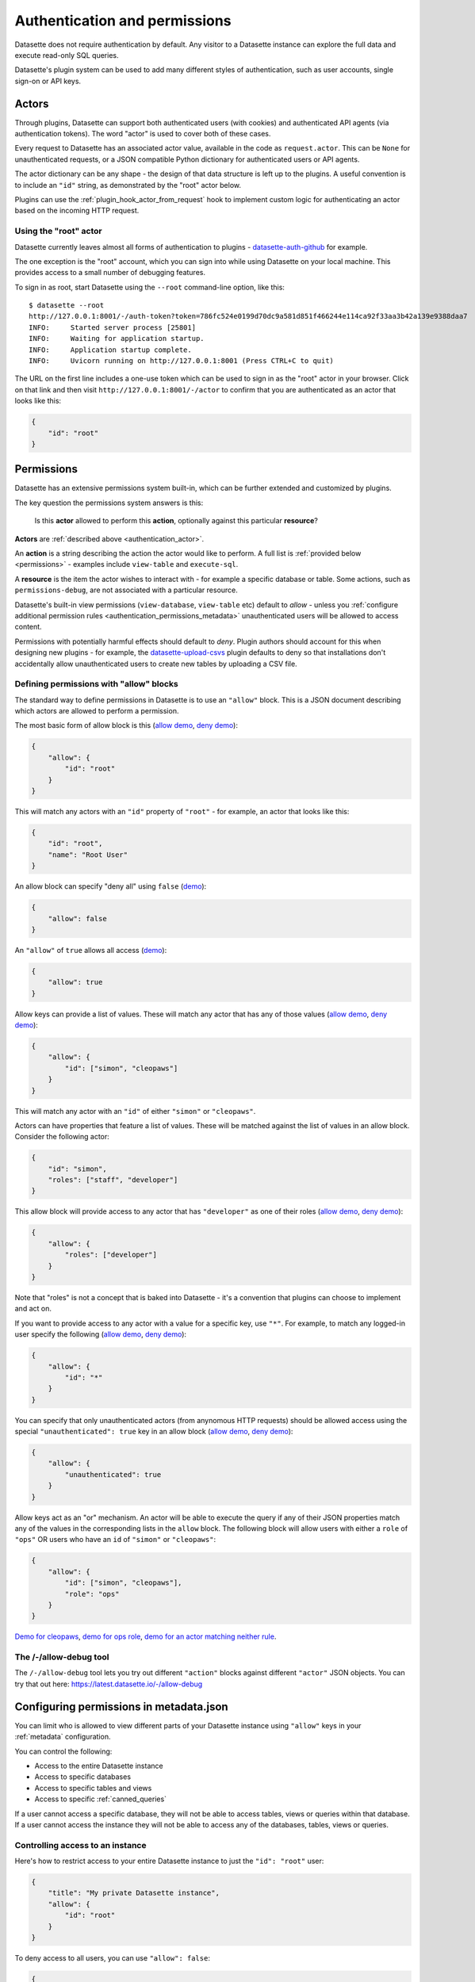 .. _authentication:

================================
 Authentication and permissions
================================

Datasette does not require authentication by default. Any visitor to a Datasette instance can explore the full data and execute read-only SQL queries.

Datasette's plugin system can be used to add many different styles of authentication, such as user accounts, single sign-on or API keys.

.. _authentication_actor:

Actors
======

Through plugins, Datasette can support both authenticated users (with cookies) and authenticated API agents (via authentication tokens). The word "actor" is used to cover both of these cases.

Every request to Datasette has an associated actor value, available in the code as ``request.actor``. This can be ``None`` for unauthenticated requests, or a JSON compatible Python dictionary for authenticated users or API agents.

The actor dictionary can be any shape - the design of that data structure is left up to the plugins. A useful convention is to include an ``"id"`` string, as demonstrated by the "root" actor below.

Plugins can use the :ref:`plugin_hook_actor_from_request` hook to implement custom logic for authenticating an actor based on the incoming HTTP request.

.. _authentication_root:

Using the "root" actor
----------------------

Datasette currently leaves almost all forms of authentication to plugins - `datasette-auth-github <https://github.com/simonw/datasette-auth-github>`__ for example.

The one exception is the "root" account, which you can sign into while using Datasette on your local machine. This provides access to a small number of debugging features.

To sign in as root, start Datasette using the ``--root`` command-line option, like this::

    $ datasette --root
    http://127.0.0.1:8001/-/auth-token?token=786fc524e0199d70dc9a581d851f466244e114ca92f33aa3b42a139e9388daa7
    INFO:     Started server process [25801]
    INFO:     Waiting for application startup.
    INFO:     Application startup complete.
    INFO:     Uvicorn running on http://127.0.0.1:8001 (Press CTRL+C to quit)

The URL on the first line includes a one-use token which can be used to sign in as the "root" actor in your browser. Click on that link and then visit ``http://127.0.0.1:8001/-/actor`` to confirm that you are authenticated as an actor that looks like this:

.. code-block:: json

    {
        "id": "root"
    }

.. _authentication_permissions:

Permissions
===========

Datasette has an extensive permissions system built-in, which can be further extended and customized by plugins.

The key question the permissions system answers is this:

    Is this **actor** allowed to perform this **action**, optionally against this particular **resource**?

**Actors** are :ref:`described above <authentication_actor>`.

An **action** is a string describing the action the actor would like to perform. A full list is :ref:`provided below <permissions>` - examples include ``view-table`` and ``execute-sql``.

A **resource** is the item the actor wishes to interact with - for example a specific database or table. Some actions, such as ``permissions-debug``, are not associated with a particular resource.

Datasette's built-in view permissions (``view-database``, ``view-table`` etc) default to *allow* - unless you :ref:`configure additional permission rules <authentication_permissions_metadata>` unauthenticated users will be allowed to access content.

Permissions with potentially harmful effects should default to *deny*. Plugin authors should account for this when designing new plugins - for example, the `datasette-upload-csvs <https://github.com/simonw/datasette-upload-csvs>`__ plugin defaults to deny so that installations don't accidentally allow unauthenticated users to create new tables by uploading a CSV file.

.. _authentication_permissions_allow:

Defining permissions with "allow" blocks
----------------------------------------

The standard way to define permissions in Datasette is to use an ``"allow"`` block. This is a JSON document describing which actors are allowed to perform a permission.

The most basic form of allow block is this (`allow demo <https://latest.datasette.io/-/allow-debug?actor=%7B%22id%22%3A+%22root%22%7D&allow=%7B%0D%0A++++++++%22id%22%3A+%22root%22%0D%0A++++%7D>`__, `deny demo <https://latest.datasette.io/-/allow-debug?actor=%7B%22id%22%3A+%22trevor%22%7D&allow=%7B%0D%0A++++++++%22id%22%3A+%22root%22%0D%0A++++%7D>`__):

.. code-block:: json

    {
        "allow": {
            "id": "root"
        }
    }

This will match any actors with an ``"id"`` property of ``"root"`` - for example, an actor that looks like this:

.. code-block:: json

    {
        "id": "root",
        "name": "Root User"
    }

An allow block can specify "deny all" using ``false`` (`demo <https://latest.datasette.io/-/allow-debug?actor=%7B%0D%0A++++%22id%22%3A+%22root%22%0D%0A%7D&allow=false>`__):

.. code-block:: json

    {
        "allow": false
    }

An ``"allow"`` of ``true`` allows all access (`demo <https://latest.datasette.io/-/allow-debug?actor=%7B%0D%0A++++%22id%22%3A+%22root%22%0D%0A%7D&allow=true>`__):

.. code-block:: json

    {
        "allow": true
    }

Allow keys can provide a list of values. These will match any actor that has any of those values (`allow demo <https://latest.datasette.io/-/allow-debug?actor=%7B%0D%0A++++%22id%22%3A+%22cleopaws%22%0D%0A%7D&allow=%7B%0D%0A++++%22id%22%3A+%5B%0D%0A++++++++%22simon%22%2C%0D%0A++++++++%22cleopaws%22%0D%0A++++%5D%0D%0A%7D>`__, `deny demo <https://latest.datasette.io/-/allow-debug?actor=%7B%0D%0A++++%22id%22%3A+%22pancakes%22%0D%0A%7D&allow=%7B%0D%0A++++%22id%22%3A+%5B%0D%0A++++++++%22simon%22%2C%0D%0A++++++++%22cleopaws%22%0D%0A++++%5D%0D%0A%7D>`__):

.. code-block:: json

    {
        "allow": {
            "id": ["simon", "cleopaws"]
        }
    }

This will match any actor with an ``"id"`` of either ``"simon"`` or ``"cleopaws"``.

Actors can have properties that feature a list of values. These will be matched against the list of values in an allow block. Consider the following actor:

.. code-block:: json

    {
        "id": "simon",
        "roles": ["staff", "developer"]
    }

This allow block will provide access to any actor that has ``"developer"`` as one of their roles (`allow demo <https://latest.datasette.io/-/allow-debug?actor=%7B%0D%0A++++%22id%22%3A+%22simon%22%2C%0D%0A++++%22roles%22%3A+%5B%0D%0A++++++++%22staff%22%2C%0D%0A++++++++%22developer%22%0D%0A++++%5D%0D%0A%7D&allow=%7B%0D%0A++++%22roles%22%3A+%5B%0D%0A++++++++%22developer%22%0D%0A++++%5D%0D%0A%7D>`__, `deny demo <https://latest.datasette.io/-/allow-debug?actor=%7B%0D%0A++++%22id%22%3A+%22cleopaws%22%2C%0D%0A++++%22roles%22%3A+%5B%22dog%22%5D%0D%0A%7D&allow=%7B%0D%0A++++%22roles%22%3A+%5B%0D%0A++++++++%22developer%22%0D%0A++++%5D%0D%0A%7D>`__):

.. code-block:: json

    {
        "allow": {
            "roles": ["developer"]
        }
    }

Note that "roles" is not a concept that is baked into Datasette - it's a convention that plugins can choose to implement and act on.

If you want to provide access to any actor with a value for a specific key, use ``"*"``. For example, to match any logged-in user specify the following (`allow demo <https://latest.datasette.io/-/allow-debug?actor=%7B%0D%0A++++%22id%22%3A+%22simon%22%0D%0A%7D&allow=%7B%0D%0A++++%22id%22%3A+%22*%22%0D%0A%7D>`__, `deny demo <https://latest.datasette.io/-/allow-debug?actor=%7B%0D%0A++++%22bot%22%3A+%22readme-bot%22%0D%0A%7D&allow=%7B%0D%0A++++%22id%22%3A+%22*%22%0D%0A%7D>`__):

.. code-block:: json

    {
        "allow": {
            "id": "*"
        }
    }

You can specify that only unauthenticated actors (from anynomous HTTP requests) should be allowed access using the special ``"unauthenticated": true`` key in an allow block (`allow demo <https://latest.datasette.io/-/allow-debug?actor=null&allow=%7B%0D%0A++++%22unauthenticated%22%3A+true%0D%0A%7D>`__, `deny demo <https://latest.datasette.io/-/allow-debug?actor=%7B%0D%0A++++%22id%22%3A+%22hello%22%0D%0A%7D&allow=%7B%0D%0A++++%22unauthenticated%22%3A+true%0D%0A%7D>`__):

.. code-block:: json

    {
        "allow": {
            "unauthenticated": true
        }
    }

Allow keys act as an "or" mechanism. An actor will be able to execute the query if any of their JSON properties match any of the values in the corresponding lists in the ``allow`` block. The following block will allow users with either a ``role`` of ``"ops"`` OR users who have an ``id`` of ``"simon"`` or ``"cleopaws"``:

.. code-block:: json

    {
        "allow": {
            "id": ["simon", "cleopaws"],
            "role": "ops"
        }
    }

`Demo for cleopaws <https://latest.datasette.io/-/allow-debug?actor=%7B%0D%0A++++%22id%22%3A+%22cleopaws%22%0D%0A%7D&allow=%7B%0D%0A++++%22id%22%3A+%5B%0D%0A++++++++%22simon%22%2C%0D%0A++++++++%22cleopaws%22%0D%0A++++%5D%2C%0D%0A++++%22role%22%3A+%22ops%22%0D%0A%7D>`__, `demo for ops role <https://latest.datasette.io/-/allow-debug?actor=%7B%0D%0A++++%22id%22%3A+%22trevor%22%2C%0D%0A++++%22role%22%3A+%5B%0D%0A++++++++%22ops%22%2C%0D%0A++++++++%22staff%22%0D%0A++++%5D%0D%0A%7D&allow=%7B%0D%0A++++%22id%22%3A+%5B%0D%0A++++++++%22simon%22%2C%0D%0A++++++++%22cleopaws%22%0D%0A++++%5D%2C%0D%0A++++%22role%22%3A+%22ops%22%0D%0A%7D>`__, `demo for an actor matching neither rule <https://latest.datasette.io/-/allow-debug?actor=%7B%0D%0A++++%22id%22%3A+%22percy%22%2C%0D%0A++++%22role%22%3A+%5B%0D%0A++++++++%22staff%22%0D%0A++++%5D%0D%0A%7D&allow=%7B%0D%0A++++%22id%22%3A+%5B%0D%0A++++++++%22simon%22%2C%0D%0A++++++++%22cleopaws%22%0D%0A++++%5D%2C%0D%0A++++%22role%22%3A+%22ops%22%0D%0A%7D>`__.

.. _AllowDebugView:

The /-/allow-debug tool
-----------------------

The ``/-/allow-debug`` tool lets you try out different  ``"action"`` blocks against different ``"actor"`` JSON objects. You can try that out here: https://latest.datasette.io/-/allow-debug

.. _authentication_permissions_metadata:

Configuring permissions in metadata.json
========================================

You can limit who is allowed to view different parts of your Datasette instance using ``"allow"`` keys in your :ref:`metadata` configuration.

You can control the following:

* Access to the entire Datasette instance
* Access to specific databases
* Access to specific tables and views
* Access to specific :ref:`canned_queries`

If a user cannot access a specific database, they will not be able to access tables, views or queries within that database. If a user cannot access the instance they will not be able to access any of the databases, tables, views or queries.

.. _authentication_permissions_instance:

Controlling access to an instance
---------------------------------

Here's how to restrict access to your entire Datasette instance to just the ``"id": "root"`` user:

.. code-block:: json

    {
        "title": "My private Datasette instance",
        "allow": {
            "id": "root"
        }
    }

To deny access to all users, you can use ``"allow": false``:

.. code-block:: json

    {
        "title": "My entirely inaccessible instance",
        "allow": false
    }

One reason to do this is if you are using a Datasette plugin - such as `datasette-permissions-sql <https://github.com/simonw/datasette-permissions-sql>`__ - to control permissions instead.

.. _authentication_permissions_database:

Controlling access to specific databases
----------------------------------------

To limit access to a specific ``private.db`` database to just authenticated users, use the ``"allow"`` block like this:

.. code-block:: json

    {
        "databases": {
            "private": {
                "allow": {
                    "id": "*"
                }
            }
        }
    }

.. _authentication_permissions_table:

Controlling access to specific tables and views
-----------------------------------------------

To limit access to the ``users`` table in your ``bakery.db`` database:

.. code-block:: json

    {
        "databases": {
            "bakery": {
                "tables": {
                    "users": {
                        "allow": {
                            "id": "*"
                        }
                    }
                }
            }
        }
    }

This works for SQL views as well - you can list their names in the ``"tables"`` block above in the same way as regular tables.

.. warning::
    Restricting access to tables and views in this way will NOT prevent users from querying them using arbitrary SQL queries, `like this <https://latest.datasette.io/fixtures?sql=select+*+from+facetable>`__ for example.

    If you are restricting access to specific tables you should also use the ``"allow_sql"`` block to prevent users from bypassing the limit with their own SQL queries - see :ref:`authentication_permissions_execute_sql`.

.. _authentication_permissions_query:

Controlling access to specific canned queries
---------------------------------------------

:ref:`canned_queries` allow you to configure named SQL queries in your ``metadata.json`` that can be executed by users. These queries can be set up to both read and write to the database, so controlling who can execute them can be important.

To limit access to the ``add_name`` canned query in your ``dogs.db`` database to just the :ref:`root user<authentication_root>`:

.. code-block:: json

    {
        "databases": {
            "dogs": {
                "queries": {
                    "add_name": {
                        "sql": "INSERT INTO names (name) VALUES (:name)",
                        "write": true,
                        "allow": {
                            "id": ["root"]
                        }
                    }
                }
            }
        }
    }

.. _authentication_permissions_execute_sql:

Controlling the ability to execute arbitrary SQL
------------------------------------------------

Datasette defaults to allowing any site visitor to execute their own custom SQL queries, for example using the form on `the database page <https://latest.datasette.io/fixtures>`__ or by appending a ``?_where=`` parameter to the table page `like this <https://latest.datasette.io/fixtures/facetable?_where=_city_id=1>`__.

Access to this ability is controlled by the :ref:`permissions_execute_sql` permission.

The easiest way to disable arbitrary SQL queries is using the :ref:`default_allow_sql setting <setting_default_allow_sql>` when you first start Datasette running.

You can alternatively use an ``"allow_sql"`` block to control who is allowed to execute arbitrary SQL queries.

To prevent any user from executing arbitrary SQL queries, use this:

.. code-block:: json

    {
        "allow_sql": false
    }

To enable just the :ref:`root user<authentication_root>` to execute SQL for all databases in your instance, use the following:

.. code-block:: json

    {
        "allow_sql": {
            "id": "root"
        }
    }

To limit this ability for just one specific database, use this:

.. code-block:: json

    {
        "databases": {
            "mydatabase": {
                "allow_sql": {
                    "id": "root"
                }
            }
        }
    }

.. _permissions_plugins:

Checking permissions in plugins
===============================

Datasette plugins can check if an actor has permission to perform an action using the :ref:`datasette.permission_allowed(...)<datasette_permission_allowed>` method.

Datasette core performs a number of permission checks, :ref:`documented below <permissions>`. Plugins can implement the :ref:`plugin_hook_permission_allowed` plugin hook to participate in decisions about whether an actor should be able to perform a specified action.

.. _authentication_actor_matches_allow:

actor_matches_allow()
=====================

Plugins that wish to implement this same ``"allow"`` block permissions scheme can take advantage of the ``datasette.utils.actor_matches_allow(actor, allow)`` function:

.. code-block:: python

    from datasette.utils import actor_matches_allow

    actor_matches_allow({"id": "root"}, {"id": "*"})
    # returns True

The currently authenticated actor is made available to plugins as ``request.actor``.

.. _PermissionsDebugView:

The permissions debug tool
==========================

The debug tool at ``/-/permissions`` is only available to the :ref:`authenticated root user <authentication_root>` (or any actor granted the ``permissions-debug`` action according to a plugin).

It shows the thirty most recent permission checks that have been carried out by the Datasette instance.

This is designed to help administrators and plugin authors understand exactly how permission checks are being carried out, in order to effectively configure Datasette's permission system.

.. _authentication_ds_actor:

The ds_actor cookie
===================

Datasette includes a default authentication plugin which looks for a signed ``ds_actor`` cookie containing a JSON actor dictionary. This is how the :ref:`root actor <authentication_root>` mechanism works.

Authentication plugins can set signed ``ds_actor`` cookies themselves like so:

.. code-block:: python

    response = Response.redirect("/")
    response.set_cookie(
        "ds_actor",
        datasette.sign({"a": {"id": "cleopaws"}}, "actor"),
    )

Note that you need to pass ``"actor"`` as the namespace to :ref:`datasette_sign`.

The shape of data encoded in the cookie is as follows::

    {
        "a": {... actor ...}
    }

.. _authentication_ds_actor_expiry:

Including an expiry time
------------------------

``ds_actor`` cookies can optionally include a signed expiry timestamp, after which the cookies will no longer be valid. Authentication plugins may chose to use this mechanism to limit the lifetime of the cookie. For example, if a plugin implements single-sign-on against another source it may decide to set short-lived cookies so that if the user is removed from the SSO system their existing Datasette cookies will stop working shortly afterwards.

To include an expiry, add a ``"e"`` key to the cookie value containing a base62-encoded integer representing the timestamp when the cookie should expire. For example, here's how to set a cookie that expires after 24 hours:

.. code-block:: python

    import time
    from datasette.utils import baseconv

    expires_at = int(time.time()) + (24 * 60 * 60)

    response = Response.redirect("/")
    response.set_cookie(
        "ds_actor",
        datasette.sign(
            {
                "a": {"id": "cleopaws"},
                "e": baseconv.base62.encode(expires_at),
            },
            "actor",
        ),
    )

The resulting cookie will encode data that looks something like this:

.. code-block:: json

    {
        "a": {
            "id": "cleopaws"
        },
        "e": "1jjSji"
    }


.. _LogoutView:

The /-/logout page
------------------

The page at ``/-/logout`` provides the ability to log out of a ``ds_actor`` cookie authentication session.

.. _permissions:

Built-in permissions
====================

This section lists all of the permission checks that are carried out by Datasette core, along with the ``resource`` if it was passed.

.. _permissions_view_instance:

view-instance
-------------

Top level permission - Actor is allowed to view any pages within this instance, starting at https://latest.datasette.io/

Default *allow*.

.. _permissions_view_database:

view-database
-------------

Actor is allowed to view a database page, e.g. https://latest.datasette.io/fixtures

``resource`` - string
    The name of the database

Default *allow*.

.. _permissions_view_database_download:

view-database-download
-----------------------

Actor is allowed to download a database, e.g. https://latest.datasette.io/fixtures.db

``resource`` - string
    The name of the database

Default *allow*.

.. _permissions_view_table:

view-table
----------

Actor is allowed to view a table (or view) page, e.g. https://latest.datasette.io/fixtures/complex_foreign_keys

``resource`` - tuple: (string, string)
    The name of the database, then the name of the table

Default *allow*.

.. _permissions_view_query:

view-query
----------

Actor is allowed to view (and execute) a :ref:`canned query <canned_queries>` page, e.g. https://latest.datasette.io/fixtures/pragma_cache_size - this includes executing :ref:`canned_queries_writable`.

``resource`` - tuple: (string, string)
    The name of the database, then the name of the canned query

Default *allow*.

.. _permissions_execute_sql:

execute-sql
-----------

Actor is allowed to run arbitrary SQL queries against a specific database, e.g. https://latest.datasette.io/fixtures?sql=select+100

``resource`` - string
    The name of the database

Default *allow*. See also :ref:`the default_allow_sql setting <setting_default_allow_sql>`.

.. _permissions_permissions_debug:

permissions-debug
-----------------

Actor is allowed to view the ``/-/permissions`` debug page.

Default *deny*.

.. _permissions_debug_menu:

debug-menu
----------

Controls if the various debug pages are displayed in the navigation menu.

Default *deny*.
